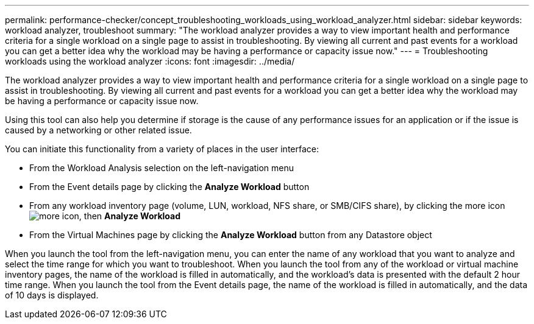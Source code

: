 ---
permalink: performance-checker/concept_troubleshooting_workloads_using_workload_analyzer.html
sidebar: sidebar
keywords: workload analyzer, troubleshoot
summary: "The workload analyzer provides a way to view important health and performance criteria for a single workload on a single page to assist in troubleshooting. By viewing all current and past events for a workload you can get a better idea why the workload may be having a performance or capacity issue now."
---
= Troubleshooting workloads using the workload analyzer
:icons: font
:imagesdir: ../media/

[.lead]
The workload analyzer provides a way to view important health and performance criteria for a single workload on a single page to assist in troubleshooting. By viewing all current and past events for a workload you can get a better idea why the workload may be having a performance or capacity issue now.

Using this tool can also help you determine if storage is the cause of any performance issues for an application or if the issue is caused by a networking or other related issue.

You can initiate this functionality from a variety of places in the user interface:

* From the Workload Analysis selection on the left-navigation menu
* From the Event details page by clicking the *Analyze Workload* button
* From any workload inventory page (volume, LUN, workload, NFS share, or SMB/CIFS share), by clicking the more icon image:../media/more_icon.gif[], then *Analyze Workload*
* From the Virtual Machines page by clicking the *Analyze Workload* button from any Datastore object

When you launch the tool from the left-navigation menu, you can enter the name of any workload that you want to analyze and select the time range for which you want to troubleshoot. When you launch the tool from any of the workload or virtual machine inventory pages, the name of the workload is filled in automatically, and the workload's data is presented with the default 2 hour time range. When you launch the tool from the Event details page, the name of the workload is filled in automatically, and the data of 10 days is displayed.
